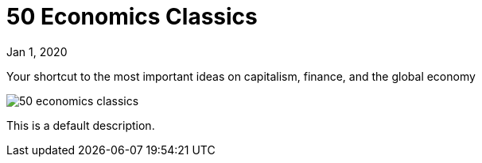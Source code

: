 = 50 Economics Classics

[.date]
Jan 1, 2020

[.subtitle]
Your shortcut to the most important ideas on capitalism, finance, and the global economy

[.hero]
image::/books/50-economics-classics.jpg[]

This is a default description.
